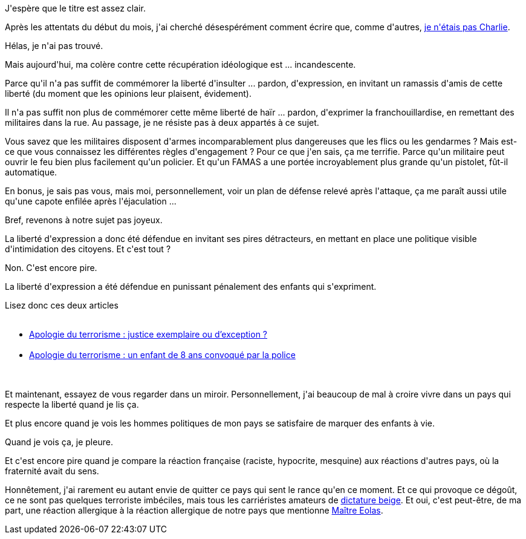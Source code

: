:jbake-type: post
:jbake-status: published
:jbake-title: Français, vous me dégoûtez
:jbake-tags: france,politique,_mois_janv.,_année_2015
:jbake-date: 2015-01-29
:jbake-depth: ../../../../
:jbake-uri: wordpress/2015/01/29/francais-vous-me-degoutez.adoc
:jbake-excerpt: 
:jbake-source: https://riduidel.wordpress.com/2015/01/29/francais-vous-me-degoutez/
:jbake-style: wordpress

++++
<p>
J'espère que le titre est assez clair.
</p>
<p>
Après les attentats du début du mois, j'ai cherché désespérément comment écrire que, comme d'autres, <a href="http://www.arretsurimages.net/articles/2015-01-08/Je-ne-suis-pas-Charlie-Et-croyez-moi-je-suis-aussi-triste-que-vous-id7366">je n'étais pas Charlie</a>.
</p>
<p>
Hélas, je n'ai pas trouvé.
</p>
<p>
Mais aujourd'hui, ma colère contre cette récupération idéologique est ... incandescente.
</p>
<p>
Parce qu'il n'a pas suffit de commémorer la liberté d'insulter ... pardon, d'expression, en invitant un ramassis d'amis de cette liberté (du moment que les opinions leur plaisent, évidement).
</p>
<p>
Il n'a pas suffit non plus de commémorer cette même liberté de haïr ... pardon, d'exprimer la franchouillardise, en remettant des militaires dans la rue. Au passage, je ne résiste pas à deux appartés à ce sujet.
</p>
<p>
Vous savez que les militaires disposent d'armes incomparablement plus dangereuses que les flics ou les gendarmes ? Mais est-ce que vous connaissez les différentes règles d'engagement ? Pour ce que j'en sais, ça me terrifie. Parce qu'un militaire peut ouvrir le feu bien plus facilement qu'un policier. Et qu'un FAMAS a une portée incroyablement plus grande qu'un pistolet, fût-il automatique.
</p>
<p>
En bonus, je sais pas vous, mais moi, personnellement, voir un plan de défense relevé après l'attaque, ça me paraît aussi utile qu'une capote enfilée après l'éjaculation ...
</p>
<p>
Bref, revenons à notre sujet pas joyeux.
</p>
<p>
La liberté d'expression a donc été défendue en invitant ses pires détracteurs, en mettant en place une politique visible d'intimidation des citoyens. Et c'est tout ?
</p>
<p>
Non. C'est encore pire.
</p>
<p>
La liberté d'expression a été défendue en punissant pénalement des enfants qui s'expriment.
</p>
<p>
Lisez donc ces deux articles
<br/>
<ul>
<br/>
<li><a href="http://rue89.nouvelobs.com/2015/01/16/apologie-terrorisme-justice-exemplaire-dexception-257145">Apologie du terrorisme : justice exemplaire ou d’exception ?</a></li>
<br/>
<li><a href="http://rue89.nouvelobs.com/2015/01/28/apologie-terrorisme-enfant-8-ans-convoque-police-257379">Apologie du terrorisme : un enfant de 8 ans convoqué par la police</a></li>
<br/>
</ul>
<br/>
Et maintenant, essayez de vous regarder dans un miroir. Personnellement, j'ai beaucoup de mal à croire vivre dans un pays qui respecte la liberté quand je lis ça.
</p>
<p>
Et plus encore quand je vois les hommes politiques de mon pays se satisfaire de marquer des enfants à vie.
</p>
<p>
Quand je vois ça, je pleure.
</p>
<p>
Et c'est encore pire quand je compare la réaction française (raciste, hypocrite, mesquine) aux réactions d'autres pays, où la fraternité avait du sens.
</p>
<p>
Honnêtement, j'ai rarement eu autant envie de quitter ce pays qui sent le rance qu'en ce moment. Et ce qui provoque ce dégoût, ce ne sont pas quelques terroriste imbéciles, mais tous les carriéristes amateurs de <a href="http://www.antipope.org/charlie/blog-static/2013/02/political-failure-modes-and-th.html">dictature beige</a>. Et oui, c'est peut-être, de ma part, une réaction allergique à la réaction allergique de notre pays que mentionne <a href="http://www.dalloz-actualite.fr/chronique/juge-et-guepe#.VMonVi6USs0">Maître Eolas</a>.
</p>
++++